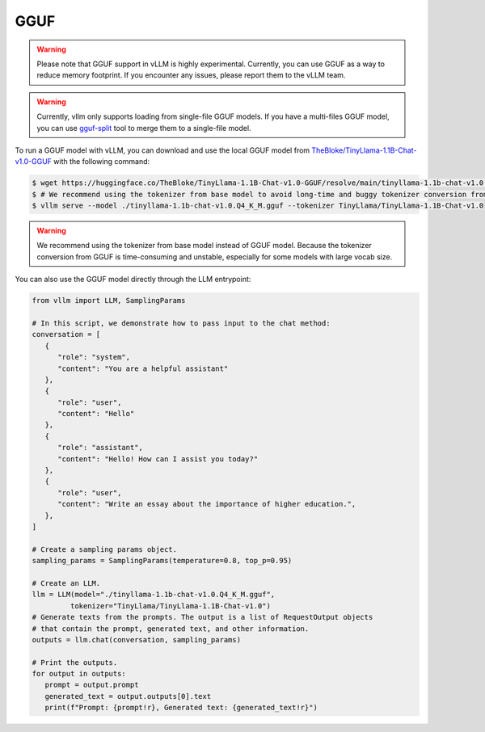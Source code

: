 .. _gguf:

GGUF
==================

.. warning::

   Please note that GGUF support in vLLM is highly experimental. Currently, you can use GGUF as a way to reduce memory footprint. If you encounter any issues, please report them to the vLLM team.

.. warning::

   Currently, vllm only supports loading from single-file GGUF models. If you have a multi-files GGUF model, you can use `gguf-split <https://github.com/ggerganov/llama.cpp/pull/6135>`_ tool to merge them to a single-file model.

To run a GGUF model with vLLM, you can download and use the local GGUF model from `TheBloke/TinyLlama-1.1B-Chat-v1.0-GGUF <https://huggingface.co/TheBloke/TinyLlama-1.1B-Chat-v1.0-GGUF>`_ with the following command:

.. code-block:: console

   $ wget https://huggingface.co/TheBloke/TinyLlama-1.1B-Chat-v1.0-GGUF/resolve/main/tinyllama-1.1b-chat-v1.0.Q4_K_M.gguf
   $ # We recommend using the tokenizer from base model to avoid long-time and buggy tokenizer conversion from GGUF through transformers.
   $ vllm serve --model ./tinyllama-1.1b-chat-v1.0.Q4_K_M.gguf --tokenizer TinyLlama/TinyLlama-1.1B-Chat-v1.0

.. warning::

   We recommend using the tokenizer from base model instead of GGUF model. Because the tokenizer conversion from GGUF is time-consuming and unstable, especially for some models with large vocab size.

You can also use the GGUF model directly through the LLM entrypoint:

.. code-block:: python

   from vllm import LLM, SamplingParams

   # In this script, we demonstrate how to pass input to the chat method:
   conversation = [
      {
         "role": "system",
         "content": "You are a helpful assistant"
      },
      {
         "role": "user",
         "content": "Hello"
      },
      {
         "role": "assistant",
         "content": "Hello! How can I assist you today?"
      },
      {
         "role": "user",
         "content": "Write an essay about the importance of higher education.",
      },
   ]

   # Create a sampling params object.
   sampling_params = SamplingParams(temperature=0.8, top_p=0.95)

   # Create an LLM.
   llm = LLM(model="./tinyllama-1.1b-chat-v1.0.Q4_K_M.gguf",
            tokenizer="TinyLlama/TinyLlama-1.1B-Chat-v1.0")
   # Generate texts from the prompts. The output is a list of RequestOutput objects
   # that contain the prompt, generated text, and other information.
   outputs = llm.chat(conversation, sampling_params)

   # Print the outputs.
   for output in outputs:
      prompt = output.prompt
      generated_text = output.outputs[0].text
      print(f"Prompt: {prompt!r}, Generated text: {generated_text!r}")
